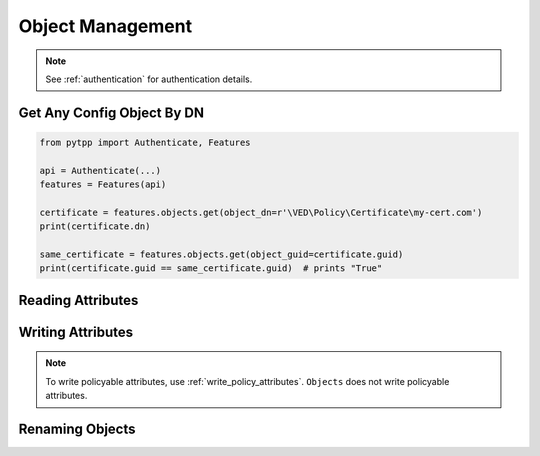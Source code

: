 Object Management
=================

.. note::
    See :ref:`authentication` for authentication details.

Get Any Config Object By DN
---------------------------

.. code-block:: python

    from pytpp import Authenticate, Features

    api = Authenticate(...)
    features = Features(api)

    certificate = features.objects.get(object_dn=r'\VED\Policy\Certificate\my-cert.com')
    print(certificate.dn)

    same_certificate = features.objects.get(object_guid=certificate.guid)
    print(certificate.guid == same_certificate.guid)  # prints "True"



Reading Attributes
------------------

Writing Attributes
------------------

.. note::
    To write policyable attributes, use :ref:`write_policy_attributes`. ``Objects`` does not write policyable attributes.

Renaming Objects
----------------

